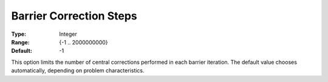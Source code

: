 .. _GUROBI_Barrier_-_Barrier_Correction_Steps:


Barrier Correction Steps
========================



:Type:	Integer	
:Range:	{-1 .. 2000000000}	
:Default:	-1	



This option limits the number of central corrections performed in each barrier iteration. The default value chooses automatically, depending on problem characteristics.



